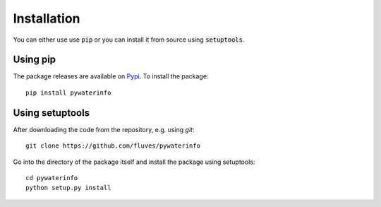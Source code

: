 
Installation
============

You can either use use :code:`pip` or you can install it from source using :code:`setuptools`.

Using pip
---------

The package releases are available on `Pypi <https://pypi.org/>`_. To install the package:

::

    pip install pywaterinfo


Using setuptools
----------------

After downloading the code from the repository, e.g. using `git`:

::

    git clone https://github.com/fluves/pywaterinfo

Go into the directory of the package itself and install the package using setuptools:

::

    cd pywaterinfo
    python setup.py install
